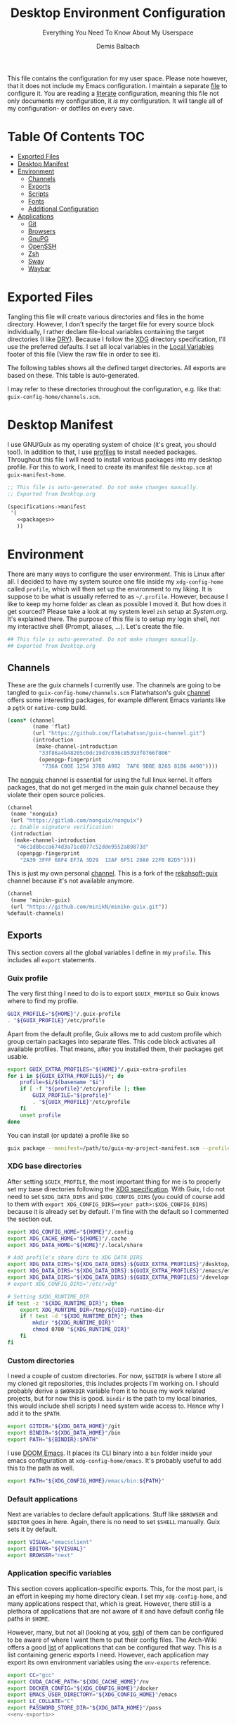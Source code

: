 #+TITLE: Desktop Environment Configuration
#+SUBTITLE: Everything You Need To Know About My Userspace
#+AUTHOR: Demis Balbach
#+PROPERTY: header-args :mkdirp yes
#+PROPERTY: header-args :tangle-mode (identity #o444)

This file contains the configuration for my user space. Please note however, that it does not include my Emacs configuration. I maintain a separate [[file:Emacs.org][file]] to configure it.
You are reading a [[https://leanpub.com/lit-config/read][literate]] configuration, meaning this file not only documents my configuration, it /is/ my configuration. It will tangle all of my configuration- or dotfiles on every save.

* Table Of Contents :TOC:
- [[#exported-files][Exported Files]]
- [[#desktop-manifest][Desktop Manifest]]
- [[#environment][Environment]]
  - [[#channels][Channels]]
  - [[#exports][Exports]]
  - [[#scripts][Scripts]]
  - [[#fonts][Fonts]]
  - [[#additional-configuration][Additional Configuration]]
- [[#applications][Applications]]
  - [[#git][Git]]
  - [[#browsers][Browsers]]
  - [[#gnupg][GnuPG]]
  - [[#openssh][OpenSSH]]
  - [[#zsh][Zsh]]
  - [[#sway][Sway]]
  - [[#waybar][Waybar]]

* Exported Files

Tangling this file will create various directories and files in the home directory. However, I don't specify the target file for every source block individually, I rather declare file-local variables containing the target directories (I like [[https://en.wikipedia.org/wiki/Don%27t_repeat_yourself][DRY]]). Because I follow the [[https://specifications.freedesktop.org/basedir-spec/basedir-spec-latest.html][XDG]] directory specification, I'll use the preferred defaults.
I set all local variables in the [[#Local Variables][Local Variables]] footer of this file (View the raw file in order to see it).

The following tables shows all the defined target directories. All exports are based on these. This table is auto-generated.

#+name: filelist
#+begin_src emacs-lisp :results value :exports results :tangle no
(append
 `(("Variable" "Path") hline)
 (cl-loop for (e) on file-paths collect
          (list (car e)
                (concat "=" (prin1-to-string (cdr e) t) "="))))
#+end_src

I may refer to these directories throughout the configuration, e.g. like that: =guix-config-home/channels.scm=.

* Desktop Manifest

I use GNU/Guix as my operating system of choice (it's great, you should too!). In addition to that, I use [[https://guix.gnu.org/cookbook/en/html_node/Guix-Profiles-in-Practice.html][profiles]] to install needed packages. Throughout this file I will need to install various packages into my desktop profile. For this to work, I need to create its manifest file =desktop.scm= at =guix-manifest-home=.

#+begin_src scheme :tangle (concat (cdr (assoc 'guix-manifest-home file-paths)) "/desktop.scm") :noweb yes :mkdirp yes
;; This file is auto-generated. Do not make changes manually.
;; Exported from Desktop.org

(specifications->manifest
 '(
   <<packages>>
   ))
#+end_src

* Environment
:PROPERTIES:
:header-args:sh: :tangle (concat (cdr (assoc 'xdg-config-home file-paths)) "/profile") :mkdirp yes
:END:

There are many ways to configure the user environment. This is Linux after all. I decided to have my system source one file inside my =xdg-config-home= called =profile=, which will then set up the environment to my liking. It is suppose to be what is usually referred to as =~/.profile=. However, because I like to keep my home folder as clean as possible I moved it.
But how does it get sourced? Please take a look at my system level =zsh= setup at [[System.org][System.org]]. It's explained there. The purpose of this file is to setup my login shell, not my interactive shell (Prompt, aliases, ...). Let's create the file.

#+begin_src sh :tangle-mode (identity #o755)
## This file is auto-generated. Do not make changes manually.
## Exported from Desktop.org
#+end_src

** Channels

These are the guix channels I currently use. The channels are going to be tangled to =guix-config-home/channels.scm= Flatwhatson's guix [[https://github.com/flatwhatson/guix-channel][channel]] offers some interesting packages, for example different Emacs variants like a =pgtk= or =native-comp= build.

#+begin_src scheme :tangle (concat (cdr (assoc 'guix-config-home file-paths)) "/channels.scm") :mkdirp yes
(cons* (channel
        (name 'flat)
        (url "https://github.com/flatwhatson/guix-channel.git")
        (introduction
         (make-channel-introduction
          "33f86a4b48205c0dc19d7c036c85393f0766f806"
          (openpgp-fingerprint
           "736A C00E 1254 378B A982  7AF6 9DBE 8265 81B6 4490"))))
#+end_src

The [[https://gitlab.com/nonguix/nonguix][nonguix]] channel is essential for using the full linux kernel. It offers packages, that do not get merged in the main guix channel because they violate their open source policies.

#+begin_src scheme :tangle (concat (cdr (assoc 'guix-config-home file-paths)) "/channels.scm") :mkdirp yes
(channel
 (name 'nonguix)
 (url "https://gitlab.com/nonguix/nonguix")
 ;; Enable signature verification:
 (introduction
  (make-channel-introduction
   "46c1d8bcca674d3a71cd077c52dde9552a89873d"
   (openpgp-fingerprint
    "2A39 3FFF 68F4 EF7A 3D29  12AF 6F51 20A0 22FB B2D5"))))
#+end_src

This is just my own personal [[https://github.com/minikN/minikn-guix][channel]]. This is a fork of the [[https://git.rekahsoft.ca/rekahsoft/guix][rekahsoft-guix]] channel because it's not available anymore.

#+begin_src scheme :tangle (concat (cdr (assoc 'guix-config-home file-paths)) "/channels.scm") :mkdirp yes
(channel
 (name 'minikn-guix)
 (url "https://github.com/minikN/minikn-guix.git"))
%default-channels)
#+end_src

** Exports

This section covers all the global variables I define in my =profile=. This includes all =export= statements.
  
*** Guix profile

The very first thing I need to do is to export =$GUIX_PROFILE= so Guix knows where to find my profile.

#+begin_src sh
GUIX_PROFILE="${HOME}"/.guix-profile
. "${GUIX_PROFILE}"/etc/profile
#+end_src

Apart from the default profile, Guix allows me to add custom profile which group certain packages into separate files. This code block activates all available profiles. That means, after you installed them, their packages get usable.

#+begin_src sh
export GUIX_EXTRA_PROFILES="${HOME}"/.guix-extra-profiles
for i in ${GUIX_EXTRA_PROFILES}/*; do
    profile=$i/$(basename "$i")
    if [ -f "${profile}"/etc/profile ]; then
	    GUIX_PROFILE="${profile}"
	    . "${GUIX_PROFILE}"/etc/profile
    fi
    unset profile
done
#+end_src

You can install (or update) a profile like so

#+begin_src sh :tangle no
guix package --manifest=/path/to/guix-my-project-manifest.scm --profile="$GUIX_EXTRA_PROFILES"/my-project/my-project
#+end_src
    
*** XDG base directories

After setting =$GUIX_PROFILE=, the most important thing for me is to properly set my base directories following the [[https://specifications.freedesktop.org/basedir-spec/basedir-spec-latest.html#variables][XDG specification]]. With Guix, I do not need to set =$XDG_DATA_DIRS= and =$XDG_CONFIG_DIRS= (you could of course add to them with =export XDG_CONFIG_DIRS=<your path>:$XDG_CONFIG_DIRS=) because it is already set by default. I'm fine with the default so I commented the section out.

#+begin_src sh
export XDG_CONFIG_HOME="${HOME}"/.config
export XDG_CACHE_HOME="${HOME}"/.cache
export XDG_DATA_HOME="${HOME}"/.local/share

# Add profile's share dirs to XDG_DATA_DIRS
export XDG_DATA_DIRS="${XDG_DATA_DIRS}:${GUIX_EXTRA_PROFILES}"/desktop/desktop/share
export XDG_DATA_DIRS="${XDG_DATA_DIRS}:${GUIX_EXTRA_PROFILES}"/emacs/emacs/share
export XDG_DATA_DIRS="${XDG_DATA_DIRS}:${GUIX_EXTRA_PROFILES}"/development/development/share
# export XDG_CONFIG_DIRS="/etc/xdg"

# Setting $XDG_RUNTIME_DIR
if test -z "${XDG_RUNTIME_DIR}"; then
    export XDG_RUNTIME_DIR=/tmp/${UID}-runtime-dir
    if ! test -d "${XDG_RUNTIME_DIR}"; then
	    mkdir "${XDG_RUNTIME_DIR}"
	    chmod 0700 "${XDG_RUNTIME_DIR}"
    fi
fi
#+end_src

*** Custom directories

I need a couple of custom directories. For now, =$GITDIR= is where I store all my cloned git repositories, this includes projects I'm working on. I should probably derive a =$WORKDIR= variable from it to house my work related projects, but for now this is good. =bindir= is the path to my local binaries, this would include shell scripts I need system wide access to. Hence why I add it to the =$PATH=.

#+begin_src sh
export GITDIR="${XDG_DATA_HOME}"/git
export BINDIR="${XDG_DATA_HOME}"/bin
export PATH="${BINDIR}:$PATH"
#+end_src

I use [[https://github.com/hlissner/doom-emacs][DOOM Emacs]]. It places its CLI binary into a =bin= folder inside your emacs configuration at =xdg-config-home/emacs=. It's probably useful to add this to the path as well.

#+begin_src sh
export PATH="${XDG_CONFIG_HOME}/emacs/bin:${PATH}"
#+end_src

*** Default applications

Next are variables to declare default applications. Stuff like =$BROWSER= and =$EDITOR= goes in here. Again, there is no need to set =$SHELL= manually. Guix sets it by default.

#+begin_src sh
export VISUAL="emacsclient"
export EDITOR="${VISUAL}"
export BROWSER="next"
#+end_src

*** Application specific variables

This section covers application-specific exports. This, for the most part, is an effort in keeping my home directory clean. I set my =xdg-config-home=, and many applications respect that, which is great. However, there still is a plethora of applications that are not aware of it and have default config file paths in =$HOME=.

However, many, but not all (looking at you, [[https://bugzilla.mindrot.org/show_bug.cgi?id=2050][ssh]]) of them can be configured to be aware of where I want them to put their config files. The Arch-Wiki offers a good [[https://wiki.archlinux.org/title/XDG_Base_Directory][list]] of applications that can be configured that way.
This is a list containing generic exports I need. However, each application may export its own environment variables using the =env-exports= reference.

#+begin_src sh :noweb yes
export CC="gcc"
export CUDA_CACHE_PATH="${XDG_CACHE_HOME}"/nv
export DOCKER_CONFIG="${XDG_CONFIG_HOME}"/docker
export EMACS_USER_DIRECTORY="${XDG_CONFIG_HOME}"/emacs
export LC_COLLATE="C"
export PASSWORD_STORE_DIR="${XDG_DATA_HOME}"/pass
<<env-exports>>
#+end_src

** Scripts

This section houses all my shell scripts. They will all be tangled to =bindir=. That way, I have access to them when I need to.

*** Install/Update manifests

This scripts installs or updates a given manifest. It's [[https://en.wikipedia.org/wiki/KISS_principle][KISS]]. If I need to extend it, I will. Same goes for everything I do.

#+begin_src sh :tangle (concat (cdr (assoc 'bindir file-paths)) "/update-manifest") :tangle-mode (identity #o755) :shebang "#!/bin/sh" :mkdirp yes
if [ -n "$1" ]; then
    DEST="${GUIX_EXTRA_PROFILES}"/"$1"
    PROFILE_DEST="${DEST}"/"$1"
    if [ ! -d "${DEST}" ]; then
	    mkdir -p "${DEST}"
    fi
    guix package \
	    -m "${XDG_CONFIG_HOME}"/guix/manifests/"$1".scm \
	    -p "${PROFILE_DEST}"

    # Recreate env file if doom is present
    if command -v doom &> /dev/null; then
        doom env
    fi
else
    echo "Manifest name missing."
fi

#+end_src

*** Run Emacs

This is a small wrapper around starting Emacs efficiently. If the Emacs server hasn't been started yet, it will attempt to start one and open a client connection to it. If the server has been started it will open a new frame if no frame is visible, otherwise it will use the last selected frame.

#+begin_src sh :tangle (concat (cdr (assoc 'bindir file-paths)) "/run-emacs") :tangle-mode (identity #o755) :shebang "#!/bin/sh" :mkdirp yes
if ! emacsclient -e 0 >&/dev/null; then
    emacsclient -a '' -c "$@"
elif [ $(emacsclient -n -e "(length (frame-list))") == 1 ]; then
    emacsclient -n -c "$@"
else
    emacsclient -n -e "(select-frame-set-input-focus (selected-frame))" "$@"
fi
#+end_src

*** Run WSL

A wrapper script around starting GUI applications from the Windows Subsystem for Linux.

#+begin_src sh :tangle (concat (cdr (assoc 'bindir file-paths)) "/run-wsl") :tangle-mode (identity #o755) :shebang "#!/bin/sh" :mkdirp yes
if uname -r | grep -q 'microsoft'; then
    . $HOME/.config/profile
    export DISPLAY=$(cat /etc/resolv.conf | grep nameserver | awk '{print $2; exit;}'):0.0
    export LIBGL_ALWAYS_INDIRECT=1
    export XCURSOR_SIZE=16
    setsid $1
fi
#+end_src

** Fonts

In terms of configuration, I don't pack all the fonts I install together. I rather install and describe them in the context where they are needed. However, for fonts to work in general, I need to add the proper path to =fontconfig=. This needs to be done for every profile that installs fonts. Fortunately, =fontconfig= supports the [[https://specifications.freedesktop.org/basedir-spec/basedir-spec-latest.html#variables][XDG directory specification]]. This means I can use =xdg-config-home/fontconfig= to configure it.

#+begin_src xml :tangle (concat (cdr (assoc 'xdg-config-home file-paths)) "/fontconfig/fonts.conf") :mkdirp yes
<?xml version="1.0"?>
<!DOCTYPE fontconfig SYSTEM "fonts.dtd">
<fontconfig>
  <dir>~/.guix-extra-profiles/desktop/desktop/share/fonts</dir>
  <dir>~/.guix-extra-profiles/emacs/emacs/share/fonts</dir>
</fontconfig>
#+end_src

** Additional Configuration

I want to configure some applications somehwere else (for example development tools like [[https://www.npmjs.com/][npm]] inside my [[file:Emacs.org][Emacs configuration]]). In order for this to work I need to source their configuration files through my =profile=. Therefore, I create =xdg-config-home/profile.d= and source every file in it.

#+begin_src sh
if [ ! -d "${XDG_CONFIG_HOME}"/profile.d ]; then
    mkdir -p "${XDG_CONFIG_HOME}"/profile.d
fi

for file in ${XDG_CONFIG_HOME}/profile.d/*; do
    . $file
done
#+end_src

* Applications

** Git

This is how I globally configure git. At this point, this is just a basic configuration that sets my user as well as my signing key. *Note*: I set my editor to emacs. That way, If I ever wanted to commit something from the terminal, emacs opens in a new frame.

#+begin_src conf :tangle (concat (cdr (assoc 'git-config-home file-paths)) "/config") :mkdirp yes
## This file is auto-generated. Do not make changes manually.
## Exported from Desktop.org

[user]
name = Demis Balbach
email = db@minikn.xyz
signingKey = F17DDB98CC3C405C
[core]
editor = emacsclient -c
[commit]
gpgSign = true
[gpg]
program = gpg
#+end_src

** Browsers
*** Chromium

GNU/Guix offers an [[https://git.savannah.gnu.org/cgit/guix.git/tree/gnu/packages/chromium.scm#n476][ungoogled]] version of the chromium browser which I like to use. However, because I use wayland, I have to explicitly instruct chromium to use it.

#+begin_src scheme :noweb-ref packages
"ungoogled-chromium-wayland"
#+end_src

*** Nyxt

[[https://github.com/atlas-engineer/nyxt][Nyxt]] is a web browser written on Common Lisp

#+begin_src scheme :noweb-ref packages
"nyxt"
#+end_src

** GnuPG

I use [[https://gnupg.org/][GnuPG]] to manage my key chain. I also configure it to work well with Emacs. Because I work from within Emacs most of the time I use =pinentry-emacs= to control passphrase prompts. Take a look at my [[Emacs.org][Emacs configuration]] for details.

In my zsh configuration, I set =$GNUPGHOME= to =xdg-data-home/gnupg=. Now I need to set up the GPG agent to work with my setup. Unfortunately, its configuration only accepts hardcoded paths.

#+begin_src sh :noweb-ref env-exports
export GNUPGHOME="${XDG_DATA_HOME}"/gnupg
#+end_src

In order to default to the new =$GNUPGHOME=, we have to define an alias to use.

#+begin_src sh :noweb-ref env-aliases
alias gpg="gpg --homedir ${GNUPGHOME}"
#+end_src

#+begin_src conf :tangle ~/.local/share/gnupg/gpg-agent.conf :mkdirp yes
pinentry-program /home/db/.guix-extra-profiles/desktop/desktop/bin/pinentry-emacs
enable-ssh-support
allow-emacs-pinentry
allow-loopback-pinentry
#+end_src

The GPG agent can also take care of authentication through =ssh=. We just need a =sshcontrol= file in the same place with our authentication keygrip.

#+begin_src conf :tangle ~/.local/share/gnupg/sshcontrol :mkdirp yes
E3FFA5A1B444A4F099E594758008C1D8845EC7C0
#+end_src

In order for this to work, we need a GPG keychain (obviously). I have my keychain saved on a USB drive. Together with the management of my password store, this is the only thing about my setup I do not try to automate. So what I would do at this point is copy my keychain from the USB drive to =$GNUPGHOME=.

#+begin_src scheme :noweb-ref packages
"pinentry-emacs"
"gnupg"
#+end_src

** OpenSSH

Tell SSH to use the gpg-agent for authentication.

#+begin_src sh :noweb-ref env-exports
export SSH_AUTH_SOCK=$(gpgconf --list-dirs agent-ssh-socket)
#+end_src

#+begin_src scheme :noweb-ref packages
"openssh"
#+end_src

** Zsh
:PROPERTIES:
:header-args:sh: :tangle (concat (cdr (assoc 'zsh-config-home file-paths)) "/.zshrc") :mkdirp yes
:END:

I use [[https://www.zsh.org/][Zsh]] as my main shell. I have configured my [[System.org][system]] in a way so that =$ZDOTDIR= is automatically set to =xdg-config-home/zsh=. This is the entry for my shell configuration.
By default, =zsh= will look for a =.zshrc= inside =$ZDOTDIR=. Let's do it.

#+begin_src sh
## This file is auto-generated. Do not make changes manually.
## Exported from Desktop.org
#+end_src

#+begin_src scheme :noweb-ref packages
"zsh"
#+end_src

*** Basic settings

This covers the basic settings, like =HISTSIZE=, I configured my =zsh= with. Plugins, like syntax-highlighting have add to the file's tail. They therefore appear last in this chapter.

#+begin_src sh
if [ ! -d "${XDG_DATA_HOME}"/zsh ]; then
    mkdir -p "${XDG_DATA_HOME}"/zsh
fi

HISTFILE="${XDG_DATA_HOME}"/zsh/history
HISTSIZE=1000
SAVEHIST=1000
setopt nomatch
unsetopt beep
bindkey -e

# Add to $fpath so that we can install plugins
fpath=( "${GUIX_EXTRA_PROFILES}/desktop/desktop/share/zsh/site-functions" $fpath )
#+end_src

*** Aliases

This section covers all of my aliases. To some extend, this also includes aliases to applications which offer a =--config= (or similar) parameter for their configuration directory. There is an argument to be made whether one should rather keep this somewhere else (maybe a section of each application with =export=\s and =alias=\es bundled together). However, I decided to split it like this.

**** Navigation helpers

First some handy aliases to navigate the shell.

#+begin_src sh
alias lss="ls --group-directories-first --color=always -laAh"
alias ..="cd .."
alias ...="cd ../../"
alias ....="cd ../../../"
alias cls="printf \"\033c\""
#+end_src

**** Application specific aliases

This is a list containing generic aliases I need. However, each application may define its own aliases using the =env-aliases= reference.

#+begin_src sh :noweb yes
alias dall="d-stp; d-rmc; d-rmv; d-rmi"
alias drmc="docker rm $(docker ps -aq)"
alias drmi="docker rmi $(docker images -q)"
alias drmv="docker volume rm $(docker volume ls -q)"
alias dstp="docker stop $(docker ps -aq)"
alias mbsync="mbsync -c ${XDG_CONFIG_HOME}/isync/mbsyncrc"
alias next="next --session nil"
alias qutebrowser="qutebrowser -R"
<<env-aliases>>
#+end_src

*** Plugins

Zsh has the ability to install plugins quite easily. This section covers all the various plugins I use for my setup.

**** Basic plugins

Some basic plugins like =colors= and =compinit=

#+begin_src sh
zstyle :compinstall filename '${ZDOTDIR}/.zshrc'
autoload -Uz compinit && compinit
autoload -U colors && colors
#+end_src

**** Prompt

This covers my prompt. I recently switched to [[https://github.com/spaceship-prompt/spaceship-prompt][starship]].

#+begin_src sh
autoload -U promptinit; promptinit
prompt spaceship
#+end_src

#+begin_src scheme :noweb-ref packages
"spaceship-prompt"
"font-tamzen"
#+end_src

**** TODO Syntax highlighting

The plugin for syntax highlighting must be sourced at the end of the tangled =.zshrc=. Therefore nothing should follow this plugin. More information can be found [[https://github.com/zsh-users/zsh-syntax-highlighting#why-must-zsh-syntax-highlightingzsh-be-sourced-at-the-end-of-the-zshrc-file][here]].

*Note*: This will not work if the profile =zsh-syntax-highlighting= has been installed with is not called =desktop=. This needs some further tweaking.

#+begin_src sh
if [ -d "${GUIX_EXTRA_PROFILES}"/desktop/desktop/share/zsh-syntax-highlighting ]; then
    . "${GUIX_EXTRA_PROFILES}"/desktop/desktop/share/zsh-syntax-highlighting/zsh-syntax-highlighting.zsh
fi
#+end_src

#+begin_src scheme :noweb-ref packages
"zsh-syntax-highlighting"
#+end_src

** Sway
:PROPERTIES:
:header-args:conf: :tangle (concat (cdr (assoc 'sway-config-home file-paths)) "/config") :mkdirp yes
:END:

This chapter covers my configuration for [[https://github.com/swaywm/sway][sway]], my window manager.

I need to set the socket sway is using manually, so that I can use =swaymsg= properly.

#+begin_src sh :noweb-ref env-exports
if [ -z ${WAYLAND_DISPLAY} ]; then
    export SWAYSOCK=$(sway --get-socketpath)
fi
#+end_src

This is my sway config.

#+begin_src conf
## This file is auto-generated. Do not make changes manually.
## Exported from Desktop.org
#+end_src

*** General

General settings that affect the overall appearance and/or control of sway.

#+begin_src conf
default_border none
#+end_src

*** Variables



#+begin_src conf
# Logo key. Use Mod1 for Alt
set $mod Mod4

# Home row direction keys, like vim
set $left h
set $down j
set $up k
set $right l

# Your preferred terminal emulator
set $term run-emacs -c -e "(eshell)"

# Your preferred application launcher
# Note: pass the final command to swaymsg so that the resulting window can be opened
# on the original workspace that the command was run on.
#set $menu bemenu-run | xargs swaymsg exec --
set $menu run-emacs -e "(app-launcher-run-app)"
#+end_src

*** Outputs

#+begin_src conf
# Outputs
output DP-2 pos 0 0
output HDMI-A-1 pos 2560 0
#+end_src

*** Workspaces

Declare the workspaces used and assign each of them to a specific output.

#+begin_src conf
workspace 1 output DP-2     # WWW
workspace 2 output HDMI-A-1 # TERM
workspace 3 output HDMI-A-1 # CODE
workspace 4 output HDMI-A-1 # AGENDA
workspace 5 output DP-2     # MUSIC
workspace 6 output DP-2     # CHAT
workspace 7 output DP-2     # GAMES
#+end_src

*** Applications

Assign applications to specific workspaces.

#+begin_src conf
assign [app_id="Chromium-browser"] workspace 1
#+end_src

*** Bindings
**** Basics

Basic key bindings.

#+begin_src conf
# Start a terminal
bindsym $mod+Return exec $term

# Kill focused window
bindsym $mod+Shift+q kill

# Start your launcher
bindsym $mod+d exec $menu

# Drag floating windows by holding down $mod and left mouse button.
# Resize them with right mouse button + $mod.
# Despite the name, also works for non-floating windows.
# Change normal to inverse to use left mouse button for resizing and right
# mouse button for dragging.
floating_modifier $mod normal

# Reload the configuration file
bindsym $mod+Shift+c reload

# Exit sway (logs you out of your Wayland session)
bindsym $mod+Shift+e exec swaynag -t warning -m 'You pressed the exit shortcut. Do you really want to exit sway? This will end your Wayland session.' -b 'Yes, exit sway' 'swaymsg exit'
#+end_src

**** Movement

Key bindings to move around windows.

#+begin_src conf
# Move your focus around
bindsym $mod+$left focus left
bindsym $mod+$down focus down
bindsym $mod+$up focus up
bindsym $mod+$right focus right

# Or use $mod+[up|down|left|right]
bindsym $mod+Left focus left
bindsym $mod+Down focus down
bindsym $mod+Up focus up
bindsym $mod+Right focus right

# Move the focused window with the same, but add Shift
bindsym $mod+Shift+$left move left
bindsym $mod+Shift+$down move down
bindsym $mod+Shift+$up move up
bindsym $mod+Shift+$right move right

# Ditto, with arrow keys
bindsym $mod+Shift+Left move left
bindsym $mod+Shift+Down move down
bindsym $mod+Shift+Up move up
bindsym $mod+Shift+Right move right
#+end_src

**** Workspaces

Key bindings to interact with workspaces.

#+begin_src conf
# Switch to workspace
bindsym $mod+1 workspace number 1
bindsym $mod+2 workspace number 2
bindsym $mod+3 workspace number 3
bindsym $mod+4 workspace number 4
bindsym $mod+5 workspace number 5
bindsym $mod+6 workspace number 6
bindsym $mod+7 workspace number 7
bindsym $mod+8 workspace number 8
bindsym $mod+9 workspace number 9
bindsym $mod+0 workspace number 10

# Move focused container to workspace
bindsym $mod+Shift+1 move container to workspace number 1
bindsym $mod+Shift+2 move container to workspace number 2
bindsym $mod+Shift+3 move container to workspace number 3
bindsym $mod+Shift+4 move container to workspace number 4
bindsym $mod+Shift+5 move container to workspace number 5
bindsym $mod+Shift+6 move container to workspace number 6
bindsym $mod+Shift+7 move container to workspace number 7
bindsym $mod+Shift+8 move container to workspace number 8
bindsym $mod+Shift+9 move container to workspace number 9
bindsym $mod+Shift+0 move container to workspace number 10
#+end_src

**** Layout

Key bindings to interact with the different layout modes.

#+begin_src conf
# You can "split" the current object of your focus with
# $mod+b or $mod+v, for horizontal and vertical splits
# respectively.
bindsym $mod+b splith
bindsym $mod+v splitv

# Switch the current container between different layout styles
bindsym $mod+s layout stacking
bindsym $mod+w layout tabbed
bindsym $mod+e layout toggle split

# Make the current focus fullscreen
bindsym $mod+f fullscreen

# Toggle the current focus between tiling and floating mode
bindsym $mod+Shift+space floating toggle

# Swap focus between the tiling area and the floating area
bindsym $mod+space focus mode_toggle

# Move focus to the parent container
bindsym $mod+a focus parent
#+end_src

**** Scratch pad

Interact with the scratch pad.

#+begin_src conf
# Sway has a "scratchpad", which is a bag of holding for windows.
# You can send windows there and get them back later.

# Move the currently focused window to the scratchpad
bindsym $mod+Shift+minus move scratchpad

# Show the next scratchpad window or hide the focused scratchpad window.
# If there are multiple scratchpad windows, this command cycles through them.
bindsym $mod+minus scratchpad show
#+end_src

**** Resize

Resize windows.

#+begin_src conf
mode "resize" {
    # left will shrink the containers width
    # right will grow the containers width
    # up will shrink the containers height
    # down will grow the containers height
    bindsym $left resize shrink width 10px
    bindsym $down resize grow height 10px
    bindsym $up resize shrink height 10px
    bindsym $right resize grow width 10px

    # Ditto, with arrow keys
    bindsym Left resize shrink width 10px
    bindsym Down resize grow height 10px
    bindsym Up resize shrink height 10px
    bindsym Right resize grow width 10px

    # Return to default mode
    bindsym Return mode "default"
    bindsym Escape mode "default"
}
bindsym $mod+r mode "resize"
#+end_src

*** Bar

I use [[https://github.com/Alexays/Waybar][waybar]] as my status bar. Its configuration is also described in this file.

#+begin_src conf
bar {
    swaybar_command waybar
}
#+end_src

*** Input

Set the keyboard layout to =us= and, more importantly, swap =ctrl= with =capslock=.

#+Begin_src conf
input * {
    xkb_layout "us"
    xkb_options "ctrl:nocaps"
}
#+end_src

*** Startup Applications

A list of applications I need to be started whenever sway starts. With =exec_always= the application will be started with ever restart (config reload) as well.

#+Begin_src conf
exec blueman-applet
#+end_src

** Waybar

*** Configuration

Configuration for waybar. I took [[https://github.com/Pipshag/dotfiles_nord][this]] layout and customized it to my needs. The configuration uses icons from both [[https://www.fontawesome.com][Font Awesome]] and [[https://www.material.io][Material Icons]]. I don't need to install them however, because both fonts are installed alongside [[https://github.com/domtronn/all-the-icons.el][all-the-icons]], which comes with DOOM.

#+begin_src js :tangle (concat (cdr (assoc 'waybar-config-home file-paths)) "/config") :tangle-mode (identity #o755) :mkdirp yes
[{
    "layer": "top", // Waybar at top layer
    "position": "top", // Waybar position (top|bottom|left|right)
    "output": "DP-2",
    "height": 10,
    "modules-left": ["sway/workspaces"],
    "modules-center": ["sway/window", "sway/mode"],

    // Modules configuration
    "sway/workspaces": {
        "disable-scroll": true,
        "all-outputs": true,
        "format": "{icon}",
        "format-icons": {
            "1": "<span color=\"#FFFFFF\"> WWW</span>",
            "2": "<span color=\"#88C0D0\"> TERM</span>",
            "3": "<span color=\"#A3BE8C\"> CODE</span>",
            "4": "<span color=\"#D8DEE9\"> AGENDA</span>",
            "5": "<span color=\"#D8DEE9\"> MUSIC</span>",
            "6": "<span color=\"#D8DEE9\"> CHAT</span>",
            "7": "<span color=\"#D8DEE9\"> GAMES</span>",
            "urgent": "",
            "focused": "",
            "default": ""
        },
        "persistent_workspaces": {
            "1": [],
            "2": [],
            "3": [],
            "4": [],
            "5": [],
            "6": [],
            "7": []
        }
    },
    "sway/mode": {
        "format": "<span style=\"italic\">{}</span>"
    },
    "sway/window": {
        "format": "{}",
        "max-length": 50,
        "tooltip": false
    }
},
{
    "layer": "top", // Waybar at top layer
    "position": "top", // Waybar position (top|bottom|left|right)
    "output": "HDMI-A-1",
    "height": 10,
    "modules-center": ["sway/window", "sway/mode"],
    "modules-right": [ "cpu", "memory", "custom/gpu", "temperature", "network", "pulseaudio", "tray", "clock"],

    // Modules configuration
    "sway/mode": {
        "format": "<span style=\"italic\">{}</span>"
    },
    "sway/window": {
        "format": "{}",
        "max-length": 50,
        "tooltip": false
    },
    "tray": {
        //"icon-size": 11,
        "spacing": 5
    },
    "clock": {
        "format": " {:%H:%M}",
        "tooltip-format": "<big>{:%Y %B}</big>\n<tt><small>{calendar}</small></tt>",
        "today-format": "<b>{}</b>",
        "on-click": "gnome-calendar"
    },
    "cpu": {
        "interval": "1",
        "format": " {max_frequency}GHz <span color=\"darkgray\">| {usage}%</span>",
        "max-length": 15,
        "min-length": 10,
        "on-click": "kitty -e htop --sort-key PERCENT_CPU",
        "tooltip": false
    },
    "memory": {
        "interval": 30,
        "format": " {used:0.1f}GB <span color=\"darkgray\">| {percentage}%</span>",
        "max-length": 15
    },
    "temperature": {
        //"thermal-zone": 1,
        "interval": "4",
        "hwmon-path": "/sys/class/hwmon/hwmon3/temp1_input",
        "critical-threshold": 74,
        "format-critical": " {temperatureC}°C",
        "format": "{icon} {temperatureC}°C",
        "format-icons": ["", "", ""],
        "max-length": 7,
        "min-length": 7
    },
    "network": {
        // "interface": "wlan0", // (Optional) To force the use of this interface,
        "format-wifi": " {essid}",
        "format-ethernet": "",
        "format-linked": "",
        "format-disconnected": "",
        "format-alt": "{ifname}: {ipaddr}/{cidr}",
        "family": "ipv4",
        "tooltip-format-wifi": "  {ifname} @ {essid}\nIP: {ipaddr}\nStrength: {signalStrength}%\nFreq: {frequency}MHz\n {bandwidthUpBits} / {bandwidthDownBits}",
        "tooltip-format-ethernet": " {ifname}\nIP: {ipaddr}\n {bandwidthUpBits} / {bandwidthDownBits}"

    },
    "pulseaudio": {
        "scroll-step": 3, // %, can be a float
        "format": "{icon} {volume}%",
        "format-bluetooth": "{volume}% {icon} ",
        "format-bluetooth-muted": "0% {icon} ",
        "format-muted": "0% ",
        //"format-source": "{volume}% ",
        //"format-source-muted": "",
        "format-icons": {
            "headphone": "",
            "hands-free": "",
            "headset": "",
            "phone": "",
            "portable": "",
            "car": "",
            "default": ["", "", ""]
        },
        "on-click": "pavucontrol",
        "on-click-right": "pactl set-sink-mute 1 toggle; pactl set-sink-mute 2 toggle",
        "on-click-middle": "pactl set-sink-mute @DEFAULT_SINK@ toggle"
    },
    "custom/gpu": {
      "exec": "$HOME/.config/waybar/custom_modules/custom-gpu.sh",
      "return-type": "json",
      "format": " {}",
      "interval": 2,
      "tooltip": "{tooltip}",
      "max-length": 30,
      "min-length": 15
    }
}]
#+end_src

*** Styling

The styling for the bar is done in =css=.

#+begin_src css :tangle (concat (cdr (assoc 'waybar-config-home file-paths)) "/style.css") :mkdirp yes
@import 'colors.css';

@keyframes blink-warning {
    70% {
        color: @light;
    }

    to {
        color: @light;
        background-color: @warning;
    }
}

@keyframes blink-critical {
    70% {
      color: @light;
    }

    to {
        color: @light;
        background-color: @critical;
    }
}


/* -----------------------------------------------------------------------------
 ,* Styles
 ,* -------------------------------------------------------------------------- */

/* COLORS */

/* Nord */
@define-color bg @theme-bg;
/*@define-color bg #353C4A;*/
@define-color light #D8DEE9;
/*@define-color dark @nord_dark_font;*/
@define-color warning #ebcb8b;
@define-color critical #BF616A;
@define-color mode #434C5E;
/*@define-color workspaces @bg;*/
/*@define-color workspaces @nord_dark_font;*/
/*@define-color workspacesfocused #434C5E;*/
@define-color workspacesfocused #4C566A;
@define-color tray @workspacesfocused;
@define-color sound #EBCB8B;
@define-color network #5D7096;
@define-color memory #546484;
@define-color cpu #596A8D;
@define-color temp #4D5C78;
@define-color layout #5e81ac;
@define-color battery #88c0d0;
@define-color date #434C5E;
@define-color time #434C5E;
@define-color backlight #434C5E;
@define-color nord_bg #434C5E;
@define-color nord_bg_blue #546484;
@define-color nord_light #D8DEE9;
@define-color nord_light_font #D8DEE9;
@define-color nord_dark_font #434C5E;

/* Reset all styles */
/* */ * {
    border: none;
    border-radius: 3px;
    min-height: 0;
    margin: 0.2em 0.3em 0.2em 0.3em;
}

/* The whole bar */
#waybar {
    background: @bg;
    color: @light;
    font-family: "Fira Code", "Material Icons, FontAwesome";
    font-size: 12px;
    font-weight: bold;
}

/* Each module */
#battery,
#clock,
#cpu,
#custom-layout,
#memory,
#mode,
#network,
#pulseaudio,
#temperature,
#custom-alsa,
#custom-pacman,
#custom-weather,
#custom-gpu,
#tray,
#backlight,
#language,
#custom-cpugovernor {
    padding-left: 0.6em;
    padding-right: 0.6em;
}

/* Each module that should blink */
#mode,
#memory,
#temperature,
#battery {
    animation-timing-function: linear;
    animation-iteration-count: infinite;
    animation-direction: alternate;
}

/* Each critical module */
#memory.critical,
#cpu.critical,
#temperature.critical,
#battery.critical {
    color: @critical;
}

/* Each critical that should blink */
#mode,
#memory.critical,
#temperature.critical,
#battery.critical.discharging {
    animation-name: blink-critical;
    animation-duration: 2s;
}

/* Each warning */
#network.disconnected,
#memory.warning,
#cpu.warning,
#temperature.warning,
#battery.warning {
    background: @warning;
    color: @nord_dark_font;
}

/* Each warning that should blink */
#battery.warning.discharging {
    animation-name: blink-warning;
    animation-duration: 3s;
}

/* And now modules themselves in their respective order */

#mode { /* Shown current Sway mode (resize etc.) */
    color: @light;
    background: @mode;
}

/* Workspaces stuff */

#workspaces {
 /*   color: #D8DEE9;
    margin-right: 10px;*/
}

#workspaces button {
    font-weight: bold; /* Somewhy the bar-wide setting is ignored*/
    padding: 0;
    /*color: #999;*/
    opacity: 0.3;
    background: none;
    font-size: 1em;
}

#workspaces button.focused {
    background: @workspacesfocused;
    color: #D8DEE9;
    opacity: 1;
    padding: 0 0.4em;
}

#workspaces button.urgent {
    border-color: #c9545d;
    color: #c9545d;
    opacity: 1;
}

#window {
    margin-right: 40px;
    margin-left: 40px;
    font-weight: normal;
}
#bluetooth {
    background: @nord_bg_blue;
    font-size: 1.2em;
    font-weight: bold;
    padding: 0 0.6em;
}
#custom-gpu {
    background: @nord_bg;
    font-weight: bold;
    padding: 0 0.6em;
}
#custom-weather {
    background: @mode;
    font-weight: bold;
    padding: 0 0.6em;
}
#custom-pacman {
    background: @nord_light;
    color: @nord_dark_font;
    font-weight: bold;
    padding: 0 0.6em;
}
#custom-scratchpad-indicator {
    background: @nord_light;
    color: @nord_dark_font;
    font-weight: bold;
    padding: 0 0.6em;
}
#idle_inhibitor {
    background: @mode;
    /*font-size: 1.6em;*/
    font-weight: bold;
    padding: 0 0.6em;
}
#custom-alsa {
    background: @sound;
}

#network {
    background: @nord_bg_blue;
}

#memory {
    background: @memory;
}

#cpu {
    background: @nord_bg;
    color: #D8DEE9;
}
#cpu.critical {
    color: @nord_dark_font;
}
#language {
    background: @nord_bg_blue;
    color: #D8DEE9;
    padding: 0 0.4em;
}
#custom-cpugovernor {
    background-color: @nord_light;
    color: @nord_dark_font;
}
#custom-cpugovernor.perf {

}
#temperature {
    background-color: @nord_bg;
    color: #D8DEE9;
}
#temperature.critical {
    background:  @critical;
}
#custom-layout {
    background: @layout;
}

#battery {
    background: @battery;
}

#backlight {
    background: @backlight;
}

#clock {
    background: @nord_bg_blue;
    color: #D8DEE9;
}
#clock.date {
    background: @date;
}

#clock.time {
    background: @mode;
}

#pulseaudio { /* Unsused but kept for those who needs it */
    background: @nord_bg_blue;
    color: #D8DEE9;
}

#pulseaudio.muted {
    background: #BF616A;
    color: #BF616A;
    /* No styles */
}
#pulseaudio.source-muted {
    background: #D08770;
    color: #D8DEE9;
    /* No styles */
}
#tray {
    background: #434C5E;
}
#+end_src

*** Custom modules

Waybar support custom modules. They are basically shells scripts that get run in a set interval.

**** GPU

This module display custom information about my GPU.

#+begin_src sh :tangle (concat (cdr (assoc 'waybar-config-home file-paths)) "/custom_modules/custom-gpu.sh") :tangle-mode (identity #o755) :shebang "#!/usr/bin/env sh" :mkdirp yes
raw_clock=$(cat /sys/class/drm/card0/device/pp_dpm_sclk | egrep -o '[0-9]{0,4}Mhz \W' | sed "s/Mhz \*//")
clock=$(echo "scale=1;$raw_clock/1000" | bc | sed -e 's/^-\./-0./' -e 's/^\./0./')

raw_temp=$(cat /sys/class/drm/card0/device/hwmon/hwmon5/temp1_input)
temperature=$(($raw_temp/1000))
busypercent=$(cat /sys/class/hwmon/hwmon5/device/gpu_busy_percent)
deviceinfo=$(glxinfo -B | grep 'Device:' | sed 's/^.*: //')
driverinfo=$(glxinfo -B | grep "OpenGL version")

echo '{"text": "'$clock'GHz |  '$temperature'°C <span color=\"darkgray\">| '$busypercent'%</span>", "class": "custom-gpu", "tooltip": "<b>'$deviceinfo'</b>\n'$driverinfo'"}'
#+end_src

#+begin_src scheme :noweb-ref packages
"bc"
#+end_src


* Local Variables :noexport:
# Local Variables:
# eval: (setq-local file-paths '())
# eval: (map-put file-paths 'xdg-config-home (or (getenv "XDG_CONFIG_HOME") "~/.config"))
# eval: (map-put file-paths 'xdg-data-home (or (getenv "XDG_DATA_HOME") "~/.local/share"))
# eval: (map-put file-paths 'git-config-home (concat (cdr (assoc 'xdg-config-home file-paths)) "/git"))
# eval: (map-put file-paths 'guix-config-home (concat (cdr (assoc 'xdg-config-home file-paths)) "/guix"))
# eval: (map-put file-paths 'guix-manifest-home (concat (cdr (assoc 'guix-config-home file-paths)) "/manifests"))
# eval: (map-put file-paths 'sway-config-home (concat (cdr (assoc 'xdg-config-home file-paths)) "/sway"))
# eval: (map-put file-paths 'waybar-config-home (concat (cdr (assoc 'xdg-config-home file-paths)) "/waybar"))
# eval: (map-put file-paths 'zsh-config-home (concat (cdr (assoc 'xdg-config-home file-paths)) "/zsh"))
# eval: (map-put file-paths 'profiled-home (concat (cdr (assoc 'xdg-config-home file-paths)) "/profile.d"))
# eval: (map-put file-paths 'bindir (concat (cdr (assoc 'xdg-data-home file-paths)) "/bin"))
# eval: (add-hook 'before-save-hook (lambda () (org-babel-ref-resolve "filelist")) nil t)
# eval: (add-hook 'after-save-hook (lambda () (if (y-or-n-p "Reload Desktop profile?") (async-shell-command "update-manifest desktop"))) nil t)
# eval: (add-hook 'after-save-hook (lambda () (if (y-or-n-p "Tangle the file?") (org-babel-tangle))) nil t)
# End:
